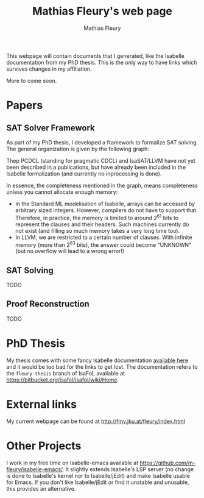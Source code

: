#+TITLE: Mathias Fleury's web page
#+AUTHOR: Mathias Fleury
#+HTML_HEAD: <link rel="stylesheet" type="text/css" href="https://gongzhitaao.org/orgcss/org.css"/>

This webpage will contain documents that I generated, like the
Isabelle documentation from my PhD thesis. This is the only way to
have links which survives changes in my affiliation.


More to come soon.

* Papers
** SAT Solver Framework
As part of my PhD thesis, I developed a framework to formalize SAT solving. The
general organization is given by the following graph:
[[file:figures/sat/sat_framework.png]]

Thep PCDCL (standing for pragmatic CDCL) and IsaSAT/LLVM have not yet been
described in a publications, but have already been included in the Isabelle
formalization (and currently no inprocessing is done).

In essence, the completeness mentioned in the graph, means completeness unless
you cannot allocate enough memory:
  + In the Standard ML modelisation of Isabelle, arrays can be accessed by
    arbitrary sized integers. However, compilers do not have to support that.
    Therefore, in practice, the memory is limited to around 2^{61} bits to represent the
    clauses and their headers. Such machines currently do not exist (and filling
    so much memory takes a very long time too).
  + In LLVM, we are restricted to a certain number of clauses. With infinite
    memory (more than 2^{63} bits), the answer could become "UNKNOWN" (but
    no overflow will lead to a wrong error!)
** SAT Solving
TODO
** Proof Reconstruction
TODO
* PhD Thesis
My thesis comes with some fancy Isabelle documentation
[[https://m-fleury.github.io/thesis/doc/Weidenbach_Book/index.html][available here]] and it would be too bad for the
links to get lost. The documentation refers to the =fleury-thesis= branch of IsaFoL available at
[[https://bitbucket.org/isafol/isafol/wiki/Home]].

* External links
My current webpage can be found at [[http://fmv.jku.at/fleury/index.html]]
* Other Projects
I work in my free time on Isabelle-emacs available at
https://github.com/m-fleury/isabelle-emacs/. It slightly extends Isabelle's LSP
server (no change is done to Isabelle's kernel nor to Isabelle/jEdit) and make
Isabelle usable for Emacs. If you don't like Isabelle/jEdit or find it unstable
and unusable, this provides an alternative.
